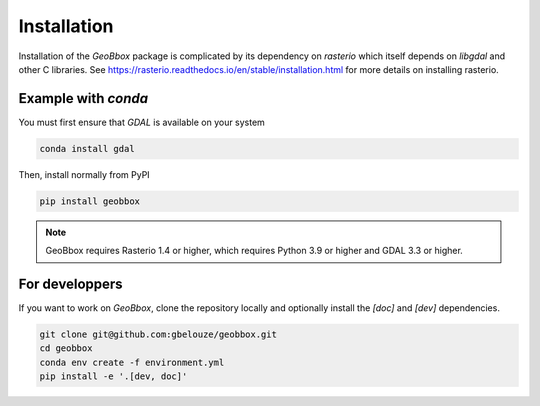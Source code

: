 Installation
============

Installation of the `GeoBbox` package is complicated by its dependency on `rasterio` which itself
depends on `libgdal` and other C libraries. See
https://rasterio.readthedocs.io/en/stable/installation.html for more details on installing rasterio.

Example with `conda`
--------------------

You must first ensure that `GDAL` is available on your system

.. code-block:: console

    conda install gdal

Then, install normally from PyPI

.. code-block:: console

    pip install geobbox

.. note::

    GeoBbox requires Rasterio 1.4 or higher, which requires Python 3.9 or higher and GDAL 3.3 or
    higher.

For developpers
---------------

If you want to work on `GeoBbox`, clone the repository locally and optionally install the `[doc]`
and `[dev]` dependencies.

.. code-block:: console

    git clone git@github.com:gbelouze/geobbox.git
    cd geobbox
    conda env create -f environment.yml
    pip install -e '.[dev, doc]'
